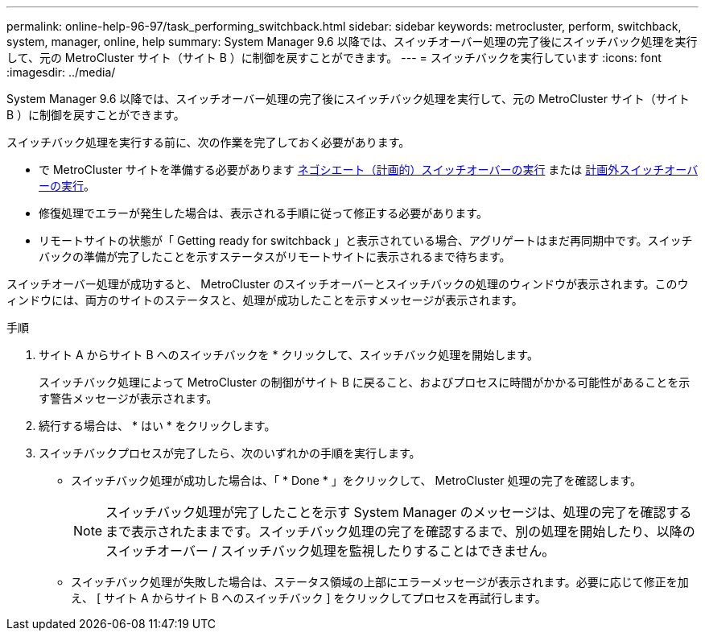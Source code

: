 ---
permalink: online-help-96-97/task_performing_switchback.html 
sidebar: sidebar 
keywords: metrocluster, perform, switchback, system, manager, online, help 
summary: System Manager 9.6 以降では、スイッチオーバー処理の完了後にスイッチバック処理を実行して、元の MetroCluster サイト（サイト B ）に制御を戻すことができます。 
---
= スイッチバックを実行しています
:icons: font
:imagesdir: ../media/


[role="lead"]
System Manager 9.6 以降では、スイッチオーバー処理の完了後にスイッチバック処理を実行して、元の MetroCluster サイト（サイト B ）に制御を戻すことができます。

スイッチバック処理を実行する前に、次の作業を完了しておく必要があります。

* で MetroCluster サイトを準備する必要があります xref:task_performing_negotiated_planned_switchover.adoc[ネゴシエート（計画的）スイッチオーバーの実行] または xref:task_performing_unplanned_switchover.adoc[計画外スイッチオーバーの実行]。
* 修復処理でエラーが発生した場合は、表示される手順に従って修正する必要があります。
* リモートサイトの状態が「 Getting ready for switchback 」と表示されている場合、アグリゲートはまだ再同期中です。スイッチバックの準備が完了したことを示すステータスがリモートサイトに表示されるまで待ちます。


スイッチオーバー処理が成功すると、 MetroCluster のスイッチオーバーとスイッチバックの処理のウィンドウが表示されます。このウィンドウには、両方のサイトのステータスと、処理が成功したことを示すメッセージが表示されます。

.手順
. サイト A からサイト B へのスイッチバックを * クリックして、スイッチバック処理を開始します。
+
スイッチバック処理によって MetroCluster の制御がサイト B に戻ること、およびプロセスに時間がかかる可能性があることを示す警告メッセージが表示されます。

. 続行する場合は、 * はい * をクリックします。
. スイッチバックプロセスが完了したら、次のいずれかの手順を実行します。
+
** スイッチバック処理が成功した場合は、「 * Done * 」をクリックして、 MetroCluster 処理の完了を確認します。
+
[NOTE]
====
スイッチバック処理が完了したことを示す System Manager のメッセージは、処理の完了を確認するまで表示されたままです。スイッチバック処理の完了を確認するまで、別の処理を開始したり、以降のスイッチオーバー / スイッチバック処理を監視したりすることはできません。

====
** スイッチバック処理が失敗した場合は、ステータス領域の上部にエラーメッセージが表示されます。必要に応じて修正を加え、 [ サイト A からサイト B へのスイッチバック ] をクリックしてプロセスを再試行します。



